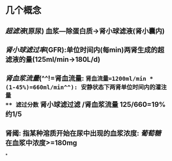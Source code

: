 * 几个概念
** [[超滤液]](原尿) 血浆---除蛋白质→肾小球滤液(肾小囊内)
** [[肾小球滤过率]](GFR):单位时间内(每min)两肾生成的超滤液的量(125ml/min→180L/d)
** [[肾血浆流量]](^^!=肾血流量: =肾血流量=1200ml/min * (1-45%)=660ml/min^^): 安静状态下两肾单位时间内的灌注量
** 滤过分数= 肾小球滤过滤 /肾血浆流量 125/660=19% 约1/5
** 肾阈: 指某种溶质开始在尿中出现的血浆浓度: [[葡萄糖]]在血浆中浓度>=180mg
*
